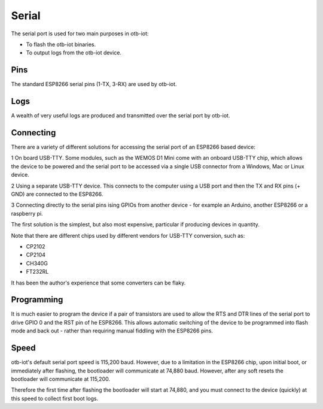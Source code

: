..
 OTB-IOT - Out of The Box Internet Of Things
 Copyright (C) 2017 Piers Finlayson

Serial
======

The serial port is used for two main purposes in otb-iot:

* To flash the otb-iot binaries.

* To output logs from the otb-iot device.

Pins
----

The standard ESP8266 serial pins (1-TX, 3-RX) are used by otb-iot.

Logs
----

A wealth of very useful logs are produced and transmitted over the serial port by otb-iot.


Connecting
----------

There are a variety of different solutions for accessing the serial port of an ESP8266 based device:

1 On board USB-TTY.  Some modules, such as the WEMOS D1 Mini come with an onboard USB-TTY chip, which allows the device to be powered and the serial port to be accessed via a single USB connector from a Windows, Mac or Linux device.

2 Using a separate USB-TTY device.  This connects to the computer using a USB port and then the TX and RX pins (+ GND) are connected to the ESP8266.

3 Connecting directly to the serial pins ising GPIOs from another device - for example an Arduino, another ESP8266 or a raspberry pi.

The first solution is the simplest, but also most expensive, particular if producing devices in quantity.

Note that there are different chips used by different vendors for USB-TTY conversion, such as:

* CP2102

* CP2104

* CH340G

* FT232RL

It has been the author's experience that some converters can be flaky.

Programming
-----------

It is much easier to program the device if a pair of transistors are used to allow the RTS and DTR lines of the serial port to drive GPIO 0 and the RST pin of he ESP8266.  This allows automatic switching of the device to be programmed into flash mode and back out - rather than requiring manual fiddling with the ESP8266 pins.

Speed
-----

otb-iot's default serial port speed is 115,200 baud.  However, due to a limitation in the ESP8266 chip, upon initial boot, or immediately after flashing, the bootloader will communicate at 74,880 baud.  However, after any soft resets the bootloader will communicate at 115,200.

Therefore the first time after flashing the bootloader will start at 74,880, and you must connect to the device (quickly) at this speed to collect first boot logs.


